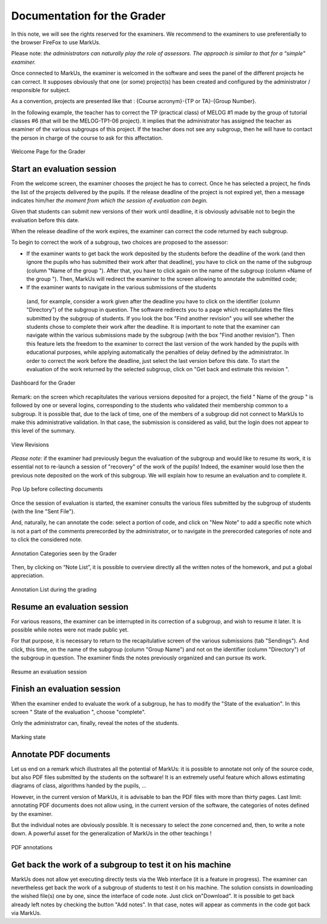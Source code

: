 ================================================================================
Documentation for the Grader
================================================================================

In this note, we will see the rights reserved for the examiners. We recommend
to the examiners to use preferentially to the browser FireFox to use MarkUs.

Please note: *the administrators can naturally play the role of assessors. The
approach is similar to that for a “simple" examiner.* 

Once connected to MarkUs, the examiner is welcomed in the software and sees the
panel of the different projects he can correct. It supposes obviously that one
(or some) project(s) has been created and configured by the administrator /
responsible for subject.

As a convention, projects are presented like that : {Course acronym}-{TP or
TA}-{Group Number}.

In the following example, the teacher has to correct the TP (practical class)
of MELOG #1 made by the group of tutorial classes #6 (that will be the
MELOG-TP1-06 project). It implies that the administrator has assigned the
teacher as examiner of the various subgroups of this project. If the teacher
does not see any subgroup, then he will have to contact the person in charge of
the course to ask for this affectation. 


.. figure:: images/Doc_Grader_WelcomePage.jpg
   :width: 1599px
   :height: 502px
   :scale: 100%
   :align: center
   :alt: Welcome Page

   Welcome Page for the Grader

Start an evaluation session 
--------------------------------------------------------------------------------
From the welcome screen, the examiner chooses the project he has to correct.
Once he has selected a project, he finds the list of the projects delivered by
the pupils.  If the release deadline of the project is not expired yet, then a
message indicates him/her *the moment from which the session of evaluation can
begin.*

Given that students can submit new versions of their work until
deadline, it is obviously advisable not to begin the evaluation before this
date.

When the release deadline of the work expires, the examiner can correct
the code returned by each subgroup.

To begin to correct the work of a subgroup, two choices are proposed to the
assessor: 

*  If the examiner wants to get back the work deposited by the students
   before the deadline of the work (and then ignore the pupils who has submitted
   their work after that deadline), you have to click on the name of the subgroup
   (column "Name of the group "). After that, you have to click again on the name
   of the subgroup (column «Name of the group "). Then, MarkUs will redirect the
   examiner to the screen allowing to annotate the submitted code; 
   
*  If the examiner wants to navigate in the various submissions of the students
  (and, for example, consider a work given after the deadline you have to click
  on the identifier (column "Directory") of the subgroup in question. The
  software redirects you to a page which recapitulates the files submitted by
  the subgroup of students.  If you look the box "Find another revision" you
  will see whether the students chose to complete their work after the
  deadline. It is important to note that the examiner can navigate within the
  various submissions made by the subgroup (with the box "Find another
  revision"). Then this feature lets the freedom to the examiner to correct the
  last version of the work handed by the pupils with educational purposes,
  while applying automatically the penalties of delay defined by the
  administrator. In order to correct the work before the deadline, just select
  the last version before this date. To start the evaluation of the work
  returned by the selected subgroup, click on "Get back and estimate this
  revision ".

.. figure:: Doc_Grader_Dashboard.jpg
   :width: 1597px
   :height: 502px
   :scale: 100%
   :align: center
   :alt: Dashboard

   Dashboard for the Grader


Remark: on the screen which recapitulates the various versions deposited for a
project, the field " Name of the group " is followed by one or several logins,
corresponding to the students who validated their membership common to a
subgroup. It is possible that, due to the lack of time, one of the members of a
subgroup did not connect to MarkUs to make this administrative validation. In
that case, the submission is considered as valid, but the login does not appear
to this level of the summary.

.. figure:: Doc_Grader_ViewRevision.jpg
   :width: 1599px
   :height: 549px
   :scale: 100%
   :align: center
   :alt: View Revisions

   View Revisions

*Please note*: if the examiner had previously begun the evaluation of the
subgroup and would like to resume its work, it is essential not to re-launch a
session of "recovery" of the work of the pupils! Indeed, the examiner would
lose then the previous note deposited on the work of this subgroup. We will
explain how to resume an evaluation and to complete it.

.. figure:: Doc_Grader_PopUp.jpg
   :width: 1599px
   :height: 507px
   :scale: 100%
   :align: center
   :alt: Pop Up

   Pop Up before collecting documents

Once the session of evaluation is started, the examiner consults the various
files submitted by the subgroup of students (with the line "Sent File"). 

And, naturally, he can annotate the code: select a portion of code, and click
on "New Note" to add a specific note which is not a part of the comments
prerecorded by the administrator, or to navigate in the prerecorded categories
of note and to click the considered note.

.. figure:: Doc_Grader_Annotations.jpg
   :width: 1585px
   :height: 653px
   :scale: 100%
   :align: center
   :alt: Annotation Categories

   Annotation Categories seen by the Grader

Then, by clicking on “Note List”, it is possible to overview directly all the
written notes of the homework, and put a global appreciation. 

.. figure:: Doc_Grader_AnnotationList.jpg
   :width: 1579px
   :height: 613px
   :scale: 100%
   :align: center
   :alt: Annotation List

   Annotation List during the grading

Resume an evaluation session
--------------------------------------------------------------------------------
For various reasons, the examiner can be interrupted in its correction of a
subgroup, and wish to resume it later. It is possible while notes were not made
public yet. 

For that purpose, it is necessary to return to the recapitulative
screen of the various submissions (tab "Sendings"). And click, this time, on
the name of the subgroup (column "Group Name") and not on the identifier
(column "Directory") of the subgroup in question. The examiner finds the notes
previously organized and can pursue its work.

.. figure:: Doc_Grader_Resume.jpg
   :width: 1599px
   :height: 502px
   :scale: 100%
   :align: center
   :alt: Resume an evaluation session

   Resume an evaluation session

Finish an evaluation session
--------------------------------------------------------------------------------
When the examiner ended to evaluate the work of a subgroup, he has to modify
the "State of the evaluation". In this screen " State of the evaluation ",
choose "complete".

Only the administrator can, finally, reveal the notes of the students.

.. figure:: Doc_Grader_End.jpg
   :width: 1561px
   :height: 107px
   :scale: 100%
   :align: center
   :alt: Marking state

   Marking state

Annotate PDF documents
--------------------------------------------------------------------------------
Let us end on a remark which illustrates all the potential of MarkUs: it is
possible to annotate not only of the source code, but also PDF files submitted
by the students on the software!  It is an extremely useful feature which
allows estimating diagrams of class, algorithms handed by the pupils, ...

However, in the current version of MarkUs, it is advisable to ban the PDF files
with more than thirty pages. Last limit: annotating PDF documents does not
allow using, in the current version of the software, the categories of notes
defined by the examiner.

But the individual notes are obviously possible. It is necessary to select the
zone concerned and, then, to write a note down. A powerful asset for the
generalization of MarkUs in the other teachings !

.. figure:: Doc_Grader_PDF.jpg
   :width: 1585px
   :height: 555px
   :scale: 100%
   :align: center
   :alt: PDF annotations

   PDF annotations

Get back the work of a subgroup to test it on his machine
--------------------------------------------------------------------------------
MarkUs does not allow yet executing directly tests via the Web interface (it is
a feature in progress).  The examiner can nevertheless get back the work of a
subgroup of students to test it on his machine. The solution consists in
downloading the wished file(s) one by one, since the interface of code note.
Just click on"Download". It is possible to get back already left notes by
checking the button "Add notes". In that case, notes will appear as comments in
the code got back via MarkUs.
